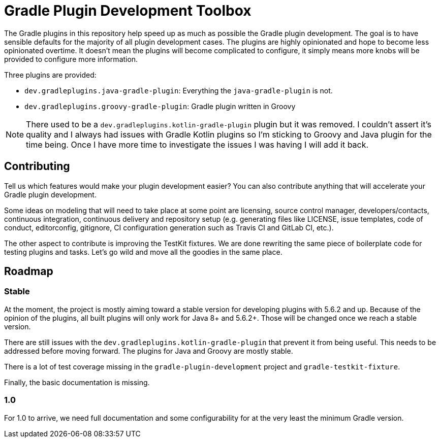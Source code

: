 = Gradle Plugin Development Toolbox

The Gradle plugins in this repository help speed up as much as possible the Gradle plugin development.
The goal is to have sensible defaults for the majority of all plugin development cases.
The plugins are highly opinionated and hope to become less opinionated overtime.
It doesn't mean the plugins will become complicated to configure, it simply means more knobs will be provided to configure more information.

Three plugins are provided:

- `dev.gradleplugins.java-gradle-plugin`: Everything the `java-gradle-plugin` is not.
- `dev.gradleplugins.groovy-gradle-plugin`: Gradle plugin written in Groovy

NOTE: There used to be a `dev.gradleplugins.kotlin-gradle-plugin` plugin but it was removed.
I couldn't assert it's quality and I always had issues with Gradle Kotlin plugins so I'm sticking to Groovy and Java plugin for the time being.
Once I have more time to investigate the issues I was having I will add it back.

== Contributing

Tell us which features would make your plugin development easier?
You can also contribute anything that will accelerate your Gradle plugin development.

Some ideas on modeling that will need to take place at some point are licensing, source control manager, developers/contacts, continuous integration, continuous delivery and repository setup (e.g. generating files like LICENSE, issue templates, code of conduct, editorconfig, gitignore, CI configuration generation such as Travis CI and GitLab CI, etc.).

The other aspect to contribute is improving the TestKit fixtures.
We are done rewriting the same piece of boilerplate code for testing plugins and tasks.
Let's go wild and move all the goodies in the same place.

== Roadmap

=== Stable

At the moment, the project is mostly aiming toward a stable version for developing plugins with 5.6.2 and up.
Because of the opinion of the plugins, all built plugins will only work for Java 8+ and 5.6.2+.
Those will be changed once we reach a stable version.

There are still issues with the `dev.gradleplugins.kotlin-gradle-plugin` that prevent it from being useful.
This needs to be addressed before moving forward.
The plugins for Java and Groovy are mostly stable.

There is a lot of test coverage missing in the `gradle-plugin-development` project and `gradle-testkit-fixture`.

Finally, the basic documentation is missing.

=== 1.0

For 1.0 to arrive, we need full documentation and some configurability for at the very least the minimum Gradle version.

